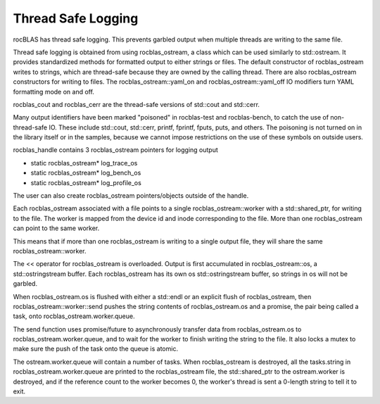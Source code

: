 =====================
Thread Safe Logging
=====================

rocBLAS has thread safe logging. This prevents garbled output when multiple threads are writing to the same file.

Thread safe logging is obtained from using rocblas_ostream, a class which can be used similarly to std::ostream. It provides standardized methods for formatted output to either strings or files. The default constructor of rocblas_ostream writes to strings, which are thread-safe because they are owned by the calling thread. There are also rocblas_ostream constructors for writing to files. The rocblas_ostream::yaml_on and rocblas_ostream::yaml_off IO modifiers turn YAML formatting mode on and off.

rocblas_cout and rocblas_cerr are the thread-safe versions of std::cout and std::cerr.

Many output identifiers have been marked "poisoned" in rocblas-test and rocblas-bench, to catch the use of non-thread-safe IO. These include std::cout, std::cerr, printf, fprintf, fputs, puts, and others. The poisoning is not turned on in the library itself or in the samples, because we cannot impose restrictions on the use of these symbols on outside users.

rocblas_handle contains 3 rocblas_ostream pointers for logging output

- static rocblas_ostream* log_trace_os
- static rocblas_ostream* log_bench_os
- static rocblas_ostream* log_profile_os

The user can also create rocblas_ostream pointers/objects outside of the handle.

Each rocblas_ostream associated with a file points to a single rocblas_ostream::worker with a std::shared_ptr, for writing to the file. The worker is mapped from the device id and inode corresponding to the file. More than one rocblas_ostream can point to the same worker.

This means that if more than one rocblas_ostream is writing to a single output file, they will share the same rocblas_ostream::worker.

The << operator for rocblas_ostream is overloaded. Output is first accumulated in rocblas_ostream::os, a std::ostringstream buffer. Each rocblas_ostream has its own os std::ostringstream buffer, so strings in os will not be garbled.

When rocblas_ostream.os is flushed with either a std::endl or an explicit flush of rocblas_ostream, then rocblas_ostream::worker::send pushes the string contents of rocblas_ostream.os and a promise, the pair being called a task,  onto rocblas_ostream.worker.queue.

The send function uses promise/future to asynchronously transfer data from rocblas_ostream.os to rocblas_ostream.worker.queue, and to wait for the worker to finish writing the string to the file. It also locks a mutex to make sure the push of the task onto the queue is atomic.

The ostream.worker.queue will contain a number of tasks. When rocblas_ostream is destroyed, all the tasks.string in rocblas_ostream.worker.queue are printed to the rocblas_ostream file, the std::shared_ptr to the ostream.worker is destroyed, and if the reference count to the worker becomes 0, the worker's thread is sent a 0-length string to tell it to exit.

